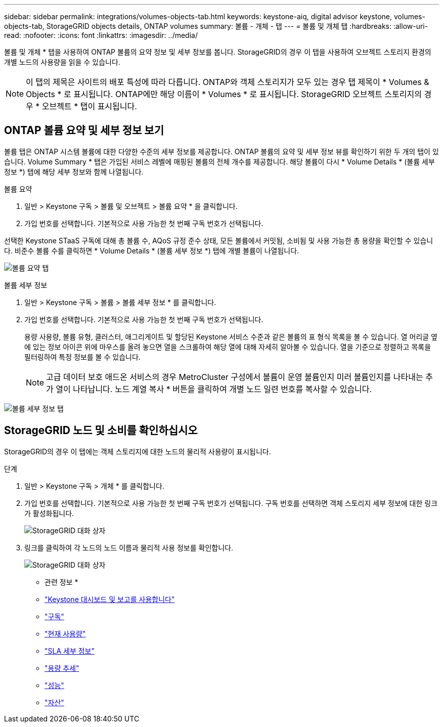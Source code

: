 ---
sidebar: sidebar 
permalink: integrations/volumes-objects-tab.html 
keywords: keystone-aiq, digital advisor keystone, volumes-objects-tab, StorageGRID objects details, ONTAP volumes 
summary: 볼륨 - 개체 - 탭 
---
= 볼륨 및 개체 탭
:hardbreaks:
:allow-uri-read: 
:nofooter: 
:icons: font
:linkattrs: 
:imagesdir: ../media/


[role="lead"]
볼륨 및 개체 * 탭을 사용하여 ONTAP 볼륨의 요약 정보 및 세부 정보를 봅니다. StorageGRID의 경우 이 탭을 사용하여 오브젝트 스토리지 환경의 개별 노드의 사용량을 읽을 수 있습니다.


NOTE: 이 탭의 제목은 사이트의 배포 특성에 따라 다릅니다. ONTAP와 객체 스토리지가 모두 있는 경우 탭 제목이 * Volumes & Objects * 로 표시됩니다. ONTAP에만 해당 이름이 * Volumes * 로 표시됩니다. StorageGRID 오브젝트 스토리지의 경우 * 오브젝트 * 탭이 표시됩니다.



== ONTAP 볼륨 요약 및 세부 정보 보기

볼륨 탭은 ONTAP 시스템 볼륨에 대한 다양한 수준의 세부 정보를 제공합니다. ONTAP 볼륨의 요약 및 세부 정보 뷰를 확인하기 위한 두 개의 탭이 있습니다. Volume Summary * 탭은 가입된 서비스 레벨에 매핑된 볼륨의 전체 개수를 제공합니다. 해당 볼륨이 다시 * Volume Details * (볼륨 세부 정보 *) 탭에 해당 세부 정보와 함께 나열됩니다.

[role="tabbed-block"]
====
.볼륨 요약
--
. 일반 > Keystone 구독 > 볼륨 및 오브젝트 > 볼륨 요약 * 을 클릭합니다.
. 가입 번호를 선택합니다. 기본적으로 사용 가능한 첫 번째 구독 번호가 선택됩니다.


선택한 Keystone STaaS 구독에 대해 총 볼륨 수, AQoS 규정 준수 상태, 모든 볼륨에서 커밋됨, 소비됨 및 사용 가능한 총 용량을 확인할 수 있습니다. 비준수 볼륨 수를 클릭하면 * Volume Details * (볼륨 세부 정보 *) 탭에 개별 볼륨이 나열됩니다.

image:volume-summary.png["볼륨 요약 탭"]

--
.볼륨 세부 정보
--
. 일반 > Keystone 구독 > 볼륨 > 볼륨 세부 정보 * 를 클릭합니다.
. 가입 번호를 선택합니다. 기본적으로 사용 가능한 첫 번째 구독 번호가 선택됩니다.
+
용량 사용량, 볼륨 유형, 클러스터, 애그리게이트 및 할당된 Keystone 서비스 수준과 같은 볼륨의 표 형식 목록을 볼 수 있습니다. 열 머리글 옆에 있는 정보 아이콘 위에 마우스를 올려 놓으면 열을 스크롤하여 해당 열에 대해 자세히 알아볼 수 있습니다. 열을 기준으로 정렬하고 목록을 필터링하여 특정 정보를 볼 수 있습니다.

+

NOTE: 고급 데이터 보호 애드온 서비스의 경우 MetroCluster 구성에서 볼륨이 운영 볼륨인지 미러 볼륨인지를 나타내는 추가 열이 나타납니다. 노드 계열 복사 * 버튼을 클릭하여 개별 노드 일련 번호를 복사할 수 있습니다.



image:volume-details.png["볼륨 세부 정보 탭"]

--
====


== StorageGRID 노드 및 소비를 확인하십시오

StorageGRID의 경우 이 탭에는 객체 스토리지에 대한 노드의 물리적 사용량이 표시됩니다.

.단계
. 일반 > Keystone 구독 > 개체 * 를 클릭합니다.
. 가입 번호를 선택합니다. 기본적으로 사용 가능한 첫 번째 구독 번호가 선택됩니다. 구독 번호를 선택하면 객체 스토리지 세부 정보에 대한 링크가 활성화됩니다.
+
image:sg-link.png["StorageGRID 대화 상자"]

. 링크를 클릭하여 각 노드의 노드 이름과 물리적 사용 정보를 확인합니다.
+
image:sg-link-2.png["StorageGRID 대화 상자"]



* 관련 정보 *

* link:../integrations/aiq-keystone-details.html["Keystone 대시보드 및 보고를 사용합니다"]
* link:../integrations/subscriptions-tab.html["구독"]
* link:../integrations/current-usage-tab.html["현재 사용량"]
* link:../integrations/sla-details-tab.html["SLA 세부 정보"]
* link:../integrations/capacity-trend-tab.html["용량 추세"]
* link:../integrations/performance-tab.html["성능"]
* link:../integrations/assets-tab.html["자산"]

